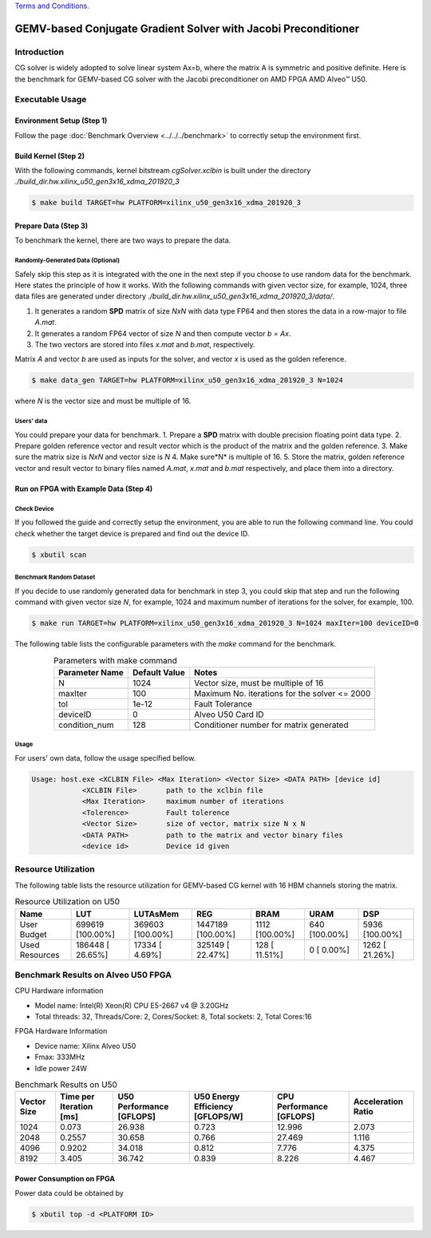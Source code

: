 .. 
   .. Copyright © 2019–2023 Advanced Micro Devices, Inc

`Terms and Conditions <https://www.amd.com/en/corporate/copyright>`_.

***************************************************************
GEMV-based Conjugate Gradient Solver with Jacobi Preconditioner
***************************************************************

Introduction
############

CG solver is widely adopted to solve linear system Ax=b, where the matrix A is symmetric and positive definite. 
Here is the benchmark for GEMV-based CG solver with the Jacobi preconditioner on AMD FPGA AMD Alveo |trade| U50. 

Executable Usage
#################

Environment Setup (Step 1)
******************************
Follow the page :doc:`Benchmark Overview <../../../benchmark>` to correctly setup the environment first.  

Build Kernel (Step 2)
******************************

With the following commands, kernel bitstream *cgSolver.xclbin* is built under the directory *./build_dir.hw.xilinx_u50_gen3x16_xdma_201920_3*

.. code-block:: bash

    $ make build TARGET=hw PLATFORM=xilinx_u50_gen3x16_xdma_201920_3

Prepare Data (Step 3)
******************************
To benchmark the kernel, there are two ways to prepare the data. 

Randomly-Generated Data (Optional)
=======================================
Safely skip this step as it is integrated with the one in the next step if you choose to use random data for the benchmark. 
Here states the principle of how it works.  With the following commands with given vector size, for example, 1024,  three data files are generated under directory *./build_dir.hw.xilinx_u50_gen3x16_xdma_201920_3/data/*.  

1.	It generates a random **SPD** matrix of size *NxN* with data type FP64 and then stores the data in a row-major to file *A.mat*.
2.	It generates a random FP64 vector of size *N* and then compute vector *b = Ax*.
3.	The two vectors are stored into files *x.mat* and *b.mat*, respectively. 

Matrix *A* and vector *b* are used as inputs for the solver, and vector *x* is used as the golden reference. 

.. code-block:: bash

    $ make data_gen TARGET=hw PLATFORM=xilinx_u50_gen3x16_xdma_201920_3 N=1024

where *N* is the vector size and must be multiple of 16.

Users' data
==================

You could prepare your data for benchmark. 
1.	Prepare a **SPD** matrix with double precision floating point data type.
2.	Prepare golden reference vector and result vector which is the product of the matrix and the golden reference.
3.	Make sure the matrix size is *NxN* and vector size is *N*
4.	Make sure*N* is multiple of 16.
5.	Store the matrix, golden reference vector and result vector to binary files named  *A.mat*, *x.mat* and *b.mat* respectively, and place them into a directory.

Run on FPGA with Example Data (Step 4)
******************************************

Check Device
===============

If you followed the guide and correctly setup the environment, you are able to run the following command line. You could check whether the target device is prepared and find out the device ID. 

.. code-block:: bash

    $ xbutil scan

Benchmark Random Dataset
=========================

If you decide to use randomly generated data for benchmark in step 3, you could skip that step and run the following command with given vector size *N*, for example, 1024 and maximum number of iterations for the solver, for example, 100. 

.. code-block:: bash

    $ make run TARGET=hw PLATFORM=xilinx_u50_gen3x16_xdma_201920_3 N=1024 maxIter=100 deviceID=0

The following table lists the configurable parameters with the *make* command for the benchmark. 

.. table:: Parameters with make command 
    :align: center

    +----------------+---------------+----------------------------------------------+
    | Parameter Name | Default Value | Notes                                        |
    +================+===============+==============================================+
    | N              | 1024          | Vector size, must be multiple of 16          |
    +----------------+---------------+----------------------------------------------+
    | maxIter        | 100           | Maximum No. iterations for the solver <= 2000|
    +----------------+---------------+----------------------------------------------+
    | tol            | 1e-12         | Fault Tolerance                              |
    +----------------+---------------+----------------------------------------------+
    | deviceID       | 0             | Alveo U50 Card ID                            |
    +----------------+---------------+----------------------------------------------+
    | condition_num  | 128           | Conditioner number for matrix generated      |
    +----------------+---------------+----------------------------------------------+



Usage
==============
For users' own data, follow the usage specified bellow. 

.. code-block:: bash

    Usage: host.exe <XCLBIN File> <Max Iteration> <Vector Size> <DATA PATH> [device id]
                <XCLBIN File>       path to the xclbin file
                <Max Iteration>     maximum number of iterations
                <Tolerence>         Fault tolerence
                <Vector Size>       size of vector, matrix size N x N
                <DATA PATH>         path to the matrix and vector binary files
                <device id>         Device id given


Resource Utilization
########################

The following table lists the resource utilization for GEMV-based CG kernel with 16 HBM channels storing the matrix. 

.. table:: Resource Utilization on U50
    :align: center

    +----------------------------+------------------+------------------+-------------------+----------------+---------------+----------------+
    | Name                       | LUT              | LUTAsMem         | REG               | BRAM           | URAM          | DSP            |
    +============================+==================+==================+===================+================+===============+================+
    | User Budget                | 699619 [100.00%] | 369603 [100.00%] | 1447189 [100.00%] | 1112 [100.00%] | 640 [100.00%] | 5936 [100.00%] |
    +----------------------------+------------------+------------------+-------------------+----------------+---------------+----------------+
    |    Used Resources          | 186448 [ 26.65%] |  17334 [  4.69%] |  325149 [ 22.47%] | 128 [ 11.51%]  |   0 [  0.00%] | 1262 [ 21.26%] |
    +----------------------------+------------------+------------------+-------------------+----------------+---------------+----------------+


Benchmark Results on Alveo U50 FPGA
####################################

CPU Hardware information

*   Model name: Intel(R) Xeon(R) CPU E5-2667 v4 @ 3.20GHz
*   Total threads: 32, Threads/Core: 2, Cores/Socket: 8, Total sockets: 2, Total Cores:16

FPGA Hardware Information

* Device name:  Xilinx Alveo U50
* Fmax: 333MHz
* Idle power 24W

.. table:: Benchmark Results on U50
    :align: center

    +-------------+-------------------------+---------------------------+----------------------------------+--------------------------+--------------------+
    | Vector Size | Time per Iteration [ms] | U50 Performance [GFLOPS]  | U50 Energy Efficiency [GFLOPS/W] | CPU Performance [GFLOPS] | Acceleration Ratio |
    +=============+=========================+===========================+==================================+==========================+====================+
    |    1024     |    0.073                | 26.938                    |    0.723                         |    12.996                | 2.073              |
    +-------------+-------------------------+---------------------------+----------------------------------+--------------------------+--------------------+
    |    2048     |    0.2557               | 30.658                    |    0.766                         |    27.469                | 1.116              |
    +-------------+-------------------------+---------------------------+----------------------------------+--------------------------+--------------------+
    |    4096     |    0.9202               | 34.018                    |    0.812                         |    7.776                 | 4.375              |
    +-------------+-------------------------+---------------------------+----------------------------------+--------------------------+--------------------+
    |    8192     |    3.405                | 36.742                    |    0.839                         |    8.226                 | 4.467              |
    +-------------+-------------------------+---------------------------+----------------------------------+--------------------------+--------------------+



Power Consumption on FPGA
*****************************
Power data could be obtained by 

.. code-block:: bash

    $ xbutil top -d <PLATFORM ID>

.. |trade|  unicode:: U+02122 .. TRADEMARK SIGN
   :ltrim:
.. |reg|    unicode:: U+000AE .. REGISTERED TRADEMARK SIGN
   :ltrim: